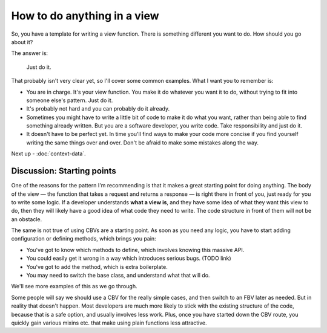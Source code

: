 How to do anything in a view
============================

So, you have a template for writing a view function. There is something
different you want to do. How should you go about it?

The answer is:

   Just do it.

That probably isn't very clear yet, so I'll cover some common examples. What I
want you to remember is:

* You are in charge. It's your view function. You make it do whatever you want
  it to do, without trying to fit into someone else's pattern. Just do it.

* It's probably not hard and you can probably do it already.

* Sometimes you might have to write a little bit of code to make it do what you
  want, rather than being able to find something already written. But you are a
  software developer, you write code. Take responsibility and just do it.

* It doesn't have to be perfect yet. In time you'll find ways to make your code
  more concise if you find yourself writing the same things over and over. Don't
  be afraid to make some mistakes along the way.

Next up - :doc:`context-data`.


.. _starting-point:

Discussion: Starting points
---------------------------

One of the reasons for the pattern I'm recommending is that it makes a great
starting point for doing anything. The body of the view — the function that
takes a request and returns a response — is right there in front of you, just
ready for you to write some logic. If a developer understands **what a view
is**, and they have some idea of what they want this view to do, then they will
likely have a good idea of what code they need to write. The code structure in
front of them will not be an obstacle.

The same is not true of using CBVs are a starting point. As soon as you need any
logic, you have to start adding configuration or defining methods, which brings
you pain:

* You've got to know which methods to define, which involves knowing this
  massive API.
* You could easily get it wrong in a way which introduces serious bugs. (TODO
  link)
* You've got to add the method, which is extra boilerplate.
* You may need to switch the base class, and understand what that will do.

We'll see more examples of this as we go through.

Some people will say we should use a CBV for the really simple cases, and then
switch to an FBV later as needed. But in reality that doesn't happen. Most
developers are much more likely to stick with the existing structure of the
code, because that is a safe option, and usually involves less work. Plus, once
you have started down the CBV route, you quickly gain various mixins etc. that
make using plain functions less attractive.
